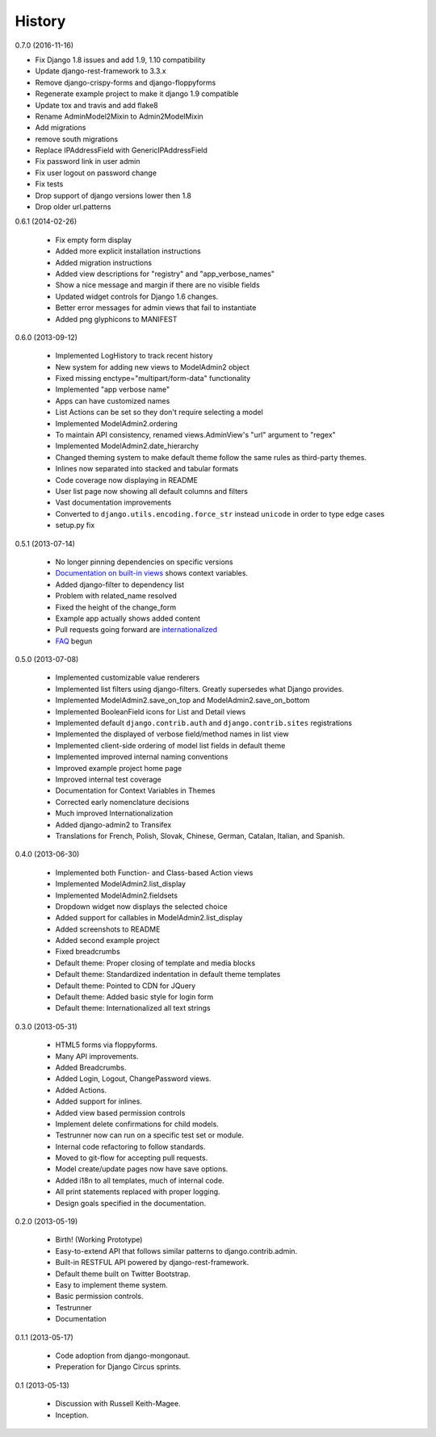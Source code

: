History
=========

0.7.0 (2016-11-16)

* Fix Django 1.8 issues and add 1.9, 1.10 compatibility
* Update django-rest-framework to 3.3.x
* Remove django-crispy-forms and django-floppyforms
* Regenerate example project to make it django 1.9 compatible
* Update tox and travis and add flake8
* Rename AdminModel2Mixin to Admin2ModelMixin
* Add migrations 
* remove south migrations
* Replace IPAddressField with GenericIPAddressField
* Fix password link in user admin
* Fix user logout on password change
* Fix tests
* Drop support of django versions lower then 1.8
* Drop older url.patterns



0.6.1 (2014-02-26)

 * Fix empty form display
 * Added more explicit installation instructions
 * Added migration instructions
 * Added view descriptions for "registry" and "app_verbose_names"
 * Show a nice message and margin if there are no visible fields
 * Updated widget controls for Django 1.6 changes.
 * Better error messages for admin views that fail to instantiate
 * Added png glyphicons to MANIFEST

0.6.0 (2013-09-12)

 * Implemented LogHistory to track recent history
 * New system for adding new views to ModelAdmin2 object
 * Fixed missing enctype="multipart/form-data" functionality
 * Implemented "app verbose name"
 * Apps can have customized names
 * List Actions can be set so they don't require selecting a model
 * Implemented ModelAdmin2.ordering
 * To maintain API consistency, renamed views.AdminView's "url" argument to "regex" 
 * Implemented ModelAdmin2.date_hierarchy
 * Changed theming system to make default theme follow the same rules as third-party themes.
 * Inlines now separated into stacked and tabular formats
 * Code coverage now displaying in README
 * User list page now showing all default columns and filters
 * Vast documentation improvements
 * Converted to ``django.utils.encoding.force_str`` instead ``unicode`` in order to type edge cases
 * setup.py fix

0.5.1 (2013-07-14)

 * No longer pinning dependencies on specific versions
 * `Documentation on built-in views`_ shows context variables.
 * Added django-filter to dependency list
 * Problem with related_name resolved
 * Fixed the height of the change_form
 * Example app actually shows added content
 * Pull requests going forward are internationalized_
 * FAQ_ begun
 
.. _`internationalized`: https://django-admin2.readthedocs.io/en/latest/contributing.html#internationalize
.. _`Documentation on built-in views`: https://django-admin2.readthedocs.io/en/latest/ref/built-in-views.html
.. _faq: https://django-admin2.readthedocs.io/en/latest/faq.html

0.5.0 (2013-07-08)

  * Implemented customizable value renderers
  * Implemented list filters using django-filters. Greatly supersedes what Django provides.
  * Implemented ModelAdmin2.save_on_top and ModelAdmin2.save_on_bottom
  * Implemented BooleanField icons for List and Detail views
  * Implemented default ``django.contrib.auth`` and ``django.contrib.sites`` registrations
  * Implemented the displayed of verbose field/method names in list view
  * Implemented client-side ordering of model list fields in default theme
  * Implemented improved internal naming conventions
  * Improved example project home page
  * Improved internal test coverage
  * Documentation for Context Variables in Themes
  * Corrected early nomenclature decisions
  * Much improved Internationalization
  * Added django-admin2 to Transifex
  * Translations for French, Polish, Slovak, Chinese, German, Catalan, Italian, and Spanish.

0.4.0 (2013-06-30)

  * Implemented both Function- and Class-based Action views
  * Implemented ModelAdmin2.list_display
  * Implemented ModelAdmin2.fieldsets
  * Dropdown widget now displays the selected choice
  * Added support for callables in ModelAdmin2.list_display
  * Added screenshots to README
  * Added second example project
  * Fixed breadcrumbs
  * Default theme: Proper closing of template and media blocks
  * Default theme: Standardized indentation in default theme templates
  * Default theme: Pointed to CDN for JQuery
  * Default theme: Added basic style for login form
  * Default theme: Internationalized all text strings


0.3.0 (2013-05-31)

  * HTML5 forms via floppyforms.
  * Many API improvements.
  * Added Breadcrumbs.
  * Added Login, Logout, ChangePassword views.
  * Added Actions.
  * Added support for inlines.
  * Added view based permission controls
  * Implement delete confirmations for child models.
  * Testrunner now can run on a specific test set or module.
  * Internal code refactoring to follow standards.
  * Moved to git-flow for accepting pull requests.
  * Model create/update pages now have save options.
  * Added i18n to all templates, much of internal code.
  * All print statements replaced with proper logging.
  * Design goals specified in the documentation.

0.2.0 (2013-05-19)

  * Birth! (Working Prototype)
  * Easy-to-extend API that follows similar patterns to django.contrib.admin.
  * Built-in RESTFUL API powered by django-rest-framework.
  * Default theme built on Twitter Bootstrap.
  * Easy to implement theme system.
  * Basic permission controls.
  * Testrunner
  * Documentation

0.1.1 (2013-05-17)

  * Code adoption from django-mongonaut.
  * Preperation for Django Circus sprints.

0.1 (2013-05-13)

  * Discussion with Russell Keith-Magee.
  * Inception.
